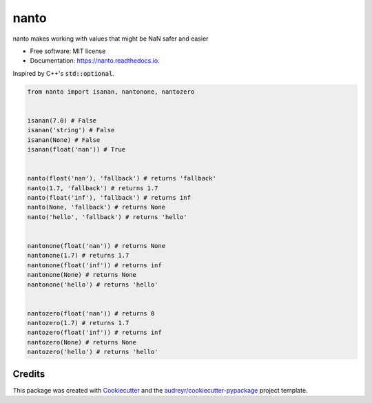 =====
nanto
=====


.. image:: https://img.shields.io/pypi/v/nanto.svg
        :target: https://pypi.python.org/pypi/nanto

.. image:: https://img.shields.io/travis/mmore500/nanto.svg
        :target: https://travis-ci.com/mmore500/nanto

.. image:: https://readthedocs.org/projects/nanto/badge/?version=latest
        :target: https://nanto.readthedocs.io/en/latest/?badge=latest
        :alt: Documentation Status




nanto makes working with values that might be NaN safer and easier


* Free software: MIT license
* Documentation: https://nanto.readthedocs.io.


Inspired by C++'s :code:`std::optional`.


.. code-block:: python3

  from nanto import isanan, nantonone, nantozero


  isanan(7.0) # False
  isanan('string') # False
  isanan(None) # False
  isanan(float('nan')) # True


  nanto(float('nan'), 'fallback') # returns 'fallback'
  nanto(1.7, 'fallback') # returns 1.7
  nanto(float('inf'), 'fallback') # returns inf
  nanto(None, 'fallback') # returns None
  nanto('hello', 'fallback') # returns 'hello'


  nantonone(float('nan')) # returns None
  nantonone(1.7) # returns 1.7
  nantonone(float('inf')) # returns inf
  nantonone(None) # returns None
  nantonone('hello') # returns 'hello'


  nantozero(float('nan')) # returns 0
  nantozero(1.7) # returns 1.7
  nantozero(float('inf')) # returns inf
  nantozero(None) # returns None
  nantozero('hello') # returns 'hello'


Credits
-------

This package was created with Cookiecutter_ and the `audreyr/cookiecutter-pypackage`_ project template.

.. _Cookiecutter: https://github.com/audreyr/cookiecutter
.. _`audreyr/cookiecutter-pypackage`: https://github.com/audreyr/cookiecutter-pypackage
